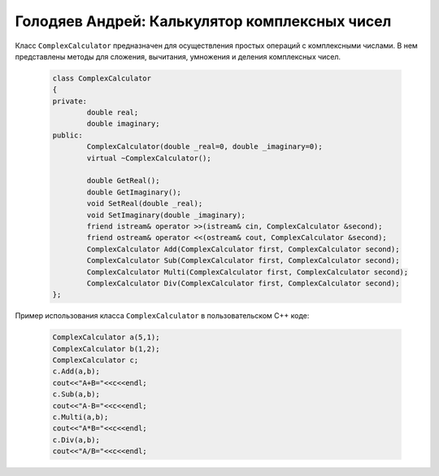 ﻿Голодяев Андрей: Калькулятор комплексных чисел
==============================================

Класс ``ComplexCalculator`` предназначен для осуществления простых операций с комплексными числами.
В нем представлены методы для сложения, вычитания, умножения и деления комплексных чисел.

 .. code-block:: cpp
 
		class ComplexCalculator
		{
		private:
			double real;
			double imaginary;
		public:
			ComplexCalculator(double _real=0, double _imaginary=0);
			virtual ~ComplexCalculator();
			
			double GetReal();
			double GetImaginary();
			void SetReal(double _real);
			void SetImaginary(double _imaginary);
			friend istream& operator >>(istream& cin, ComplexCalculator &second);
			friend ostream& operator <<(ostream& cout, ComplexCalculator &second);
			ComplexCalculator Add(ComplexCalculator first, ComplexCalculator second);
			ComplexCalculator Sub(ComplexCalculator first, ComplexCalculator second);
			ComplexCalculator Multi(ComplexCalculator first, ComplexCalculator second);
			ComplexCalculator Div(ComplexCalculator first, ComplexCalculator second);
		};
		
Пример использования класса ``ComplexCalculator`` в пользовательском C++ коде:

 .. code-block:: cpp
		
		ComplexCalculator a(5,1);
		ComplexCalculator b(1,2);
		ComplexCalculator c;
		c.Add(a,b);
		cout<<"A+B="<<c<<endl;
		c.Sub(a,b);
		cout<<"A-B="<<c<<endl;
		c.Multi(a,b);
		cout<<"A*B="<<c<<endl;
		c.Div(a,b);
		cout<<"A/B="<<c<<endl;
